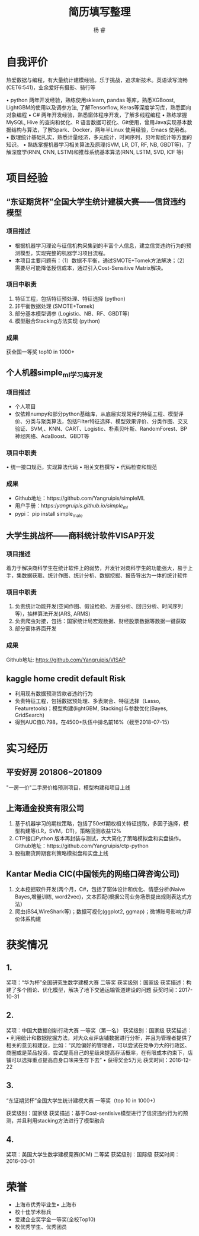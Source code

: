 #+LATEX_HEADER: \usepackage{xeCJK}
#+LATEX_HEADER: \setmainfont{"微软雅黑"}
#+ATTR_LATEX: :width 5cm :options angle=90
#+TITLE: 简历填写整理
#+AUTHOR: 杨 睿
#+EMAIL: yangruipis@163.com
#+KEYWORDS: 
#+OPTIONS: H:4 toc:t 

* 自我评价

热爱数据与编程，有大量统计建模经验。乐于挑战，追求新技术。英语读写流畅(CET6:541)，业余爱好有摄影、骑行等

• python 两年开发经验，熟练使用sklearn, pandas 等库，熟悉XGBoost, LightGBM的使用以及调参方法, 了解Tensorflow, Keras等深度学习库，熟悉面向对象编程
• C# 两年开发经验，熟悉窗体程序开发，了解多线程编程
• 熟练掌握MySQL, Hive 的查询和优化、R 语言数据可视化、Git使用，曾用Java实现基本数据结构与算法，了解Spark、Docker，两年半Linux 使用经验，Emacs 使用者。
• 数理统计基础扎实，熟悉计量经济，多元统计，时间序列，贝叶斯统计等方面的知识。
• 熟练掌握机器学习相关算法及原理(SVM, LR, DT, RF, NB, GBDT等)，了解深度学(RNN, CNN, LSTM)和推荐系统基本算法(RNN, LSTM, SVD, ICF 等)


* 项目经验

** “东证期货杯”全国大学生统计建模大赛——信贷违约模型

*** 项目描述
- 根据机器学习理论与征信机构采集到的丰富个人信息，建立信贷违约行为的预测模型，实现完整的机器学习项目流程。
- 本项目主要问题有：（1）数据不平衡，通过SMOTE+Tomek方法解决；（2）需要尽可能降低授信成本，通过引入Cost-Sensitive Matrix解决。


*** 项目中职责
1. 特征工程，包括特征预处理、特征选择 (python)
2. 非平衡数据处理 (SMOTE+Tomek)
3. 部分基本模型调参 (Logistic、NB、RF、GBDT等)
4. 模型融合Stacking方法实现 (python)

*** 成果
获全国一等奖 top10 in 1000+

** 个人机器simple_ml学习库开发
*** 项目描述
- 个人项目
- 仅依赖numpy和部分python基础库，从底层实现常用的特征工程、模型评价、分类与聚类算法，包括Filter特征选择、模型效果评价、分类作图、交叉验证、SVM,、KNN、CART、Logistic、朴素贝叶斯、RandomForest、BP 神经网络、AdaBoost、GBDT等
*** 项目中职责
• 统一接口规范，实现算法代码
• 相关文档撰写
• 代码检查和规范

*** 成果
- Github地址：https://github.com/Yangruipis/simpleML
- 用户手册：https://yangruipis.github.io/simple_ml/
- pypi： pip install simple_male

** 大学生挑战杯——商科统计软件VISAP开发
*** 项目描述
着力于解决商科学生在统计软件上的弱势，开发针对商科学生的功能强大，易于上手，集数据获取、统计作图、统计分析、数据挖掘、报告导出为一体的统计软件
*** 项目中职责
1. 负责统计功能开发(空间作图、假设检验、方差分析、回归分析、时间序列等)，抽样算法开发(ARS, ARMS)
2. 负责爬虫对接，包括：国家统计局宏观数据、财经股票数据等数据一键获取
3. 部分窗体界面开发

*** 成果

Github地址: https://github.com/Yangruipis/VISAP

** kaggle home credit default Risk
- 利用现有数据预测贷款者违约行为
- 负责特征工程，包括数据预处理、多表聚合、特征选择（Lasso, Featuretools)；模型构建(lightGBM, Stacking)与参数优化(Bayes, GridSearch)
- 得到AUC值0.798，在4500+队伍中排名前16%（截至2018-07-15）

* 实习经历

** 平安好房 201806~201809

"一房一价"二手房价格预测项目，模型构建和项目上线

** 上海通金投资有限公司

1. 基于机器学习的期权策略，包括了50etf期权相关特征提取，多因子选择，模型构建等(LR，SVM，DT)，策略回测收益12%
2. CTP接口Python 版本再封装与测试，大大简化了策略模拟盘和实盘操作。Github地址：https://github.com/Yangruipis/ctp-python
3. 股指期货跨期套利策略模拟盘和实盘上线

** Kantar Media CIC(中国领先的网络口碑咨询公司)

1. 文本挖掘软件开发(两个月，C#，包括了窗体设计和优化、情感分析(Naive Bayes,增量训练, word2vec)，文本匹配(根据公司业务场景提出规则表达式方法）
2. 爬虫(BS4,WireShark等)；数据可视化(ggplot2, ggmap)；微博账号影响力评价体系构建



* 获奖情况

** 1. 

奖项：“华为杯”全国研究生数学建模大赛 二等奖
获奖级别：国家级
获奖描述：构建了多个图论、优化模型，解决了地下交通运输管道建设的问题
获奖时间：2017-10-31

** 2. 

奖项：中国大数据创新行动大赛 一等奖（第一名）
获奖级别：国家级
获奖描述：• 利用统计和数据挖掘方法，对大众点评店铺数据进行分析，并且为管理者提供了相关的意见和建议，比如：“风险偏好的管理者，可以尝试在竞争力大的行政区、商圈或是菜品投资，尝试提高自己的星级来提高存活概率，在有限成本约束下，店铺可以选择重点提高自身口味来生存下去”
• 获得奖金5万元
获奖时间：2016-12-22

** 3.

“东证期货杯”全国大学生统计建模大赛 一等奖（top 10 in 1000+)

获奖级别：国家级
获奖描述：基于Cost-sentisive模型进行了信贷违约行为的预测，并且利用stacking方法进行了模型融合

** 4. 

奖项：美国大学生数学建模竞赛(ICM) 二等奖
获奖级别：国际级
获奖时间：2016-03-01

* 荣誉

- 上海市优秀毕业生• 上海市
- 校十佳学术标兵
- 爱建企业奖学金一等奖(全校Top10)
- 校优秀学生、优秀团员










